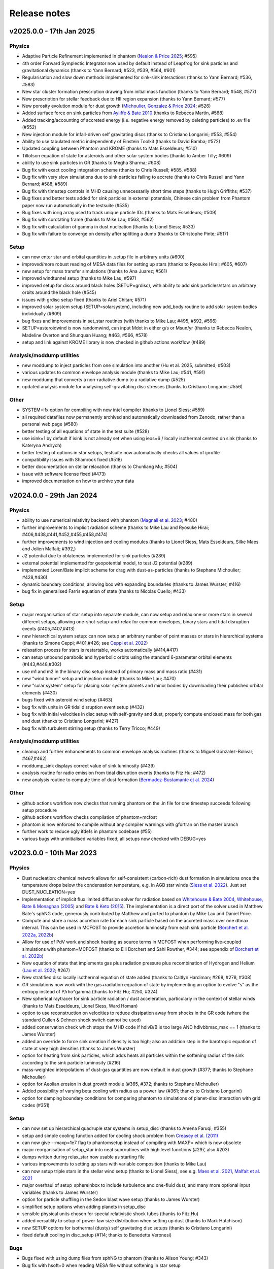 Release notes
=============

v2025.0.0 - 17th Jan 2025
-------------------------

Physics
~~~~~~~
- Adaptive Particle Refinement implemented in phantom (`Nealon & Price 2025 <https://ui.adsabs.harvard.edu/abs/2024arXiv240911470N>`__; #595)
- 4th order Forward Symplectic Integrator now used by default instead of Leapfrog for sink particles and gravitational dynamics (thanks to Yann Bernard; #523, #539, #564, #601)
- Regularisation and slow down methods implemented for sink-sink interactions (thanks to Yann Bernard; #536, #583)
- New star cluster formation prescription drawing from initial mass function (thanks to Yann Bernard; #548, #577)
- New prescription for stellar feedback due to HII region expansion (thanks to Yann Bernard; #577)
- New porosity evolution module for dust growth (`Michoulier, Gonzalez & Price 2024 <https://ui.adsabs.harvard.edu/abs/2024A&A...688A..31M>`__; #526)
- Added surface force on sink particles from `Ayliffe & Bate 2010 <http://adsabs.harvard.edu/abs/2010MNRAS.408..876A>`__ (thanks to Rebecca Martin, #568)
- Added tracking/accounting of accreted energy (i.e. negative energy removed by deleting particles) to .ev file (#552)
- New injection module for infall-driven self gravitating discs (thanks to Cristiano Longarini; #553, #554)
- Ability to use tabulated metric independently of Einstein Toolkit (thanks to David Bamba; #572)
- Updated coupling between Phantom and KROME (thanks to Mats Esseldeurs; #510)
- Tillotson equation of state for asteroids and other solar system bodies (thanks to Amber Tilly; #609)
- ability to use sink particles in GR (thanks to Megha Sharma; #608)
- Bug fix with exact cooling integration scheme (thanks to Chris Russell; #585, #588)
- Bug fix with very slow simulations due to sink particles failing to accrete (thanks to Chris Russell and Yann Bernard; #588, #589)
- Bug fix with timestep controls in MHD causing unnecessarily short time steps (thanks to Hugh Griffiths; #537)
- Bug fixes and better tests added for sink particles in external potentials, Chinese coin problem from Phantom paper now run automatically in the testsuite (#535)
- Bug fixes with iorig array used to track unique particle IDs (thanks to Mats Esseldeurs; #509)
- Bug fix with corotating frame (thanks to Mike Lau; #563, #562)
- Bug fix with calculation of gamma in dust nucleation (thanks to Lionel Siess; #533)
- Bug fix with failure to converge on density after splitting a dump (thanks to Christophe Pinte; #517)

Setup
~~~~~
- can now enter star and orbital quantities in .setup file in arbitrary units (#600)
- improved/more robust reading of MESA data files for setting up stars (thanks to Ryosuke Hirai; #605, #607)
- new setup for mass transfer simulations (thanks to Ana Juarez; #561)
- improved windtunnel setup (thanks to Mike Lau; #597)
- improved setup for discs around black holes (SETUP=grdisc), with ability to add sink particles/stars on arbitrary orbits around the black hole (#545)
- issues with grdisc setup fixed (thanks to Ariel Chitan; #571)
- improved solar system setup (SETUP=solarsystem), including new add_body routine to add solar system bodies individually (#609)
- bug fixes and improvements in set_star routines (with thanks to Mike Lau; #495, #592, #596)
- SETUP=asteroidwind is now randomwind, can input Mdot in either g/s or Msun/yr (thanks to Rebecca Nealon, Madeline Overton and Shunquan Huang; #463, #566, #578)
- setup and link against KROME library is now checked in github actions workflow (#489)

Analysis/moddump utilities
~~~~~~~~~~~~~~~~~~~~~~~~~~
- new moddump to inject particles from one simulation into another (Hu et al. 2025, submitted; #503)
- various updates to common envelope analysis module (thanks to Mike Lau; #541, #591)
- new moddump that converts a non-radiative dump to a radiative dump (#525)
- updated analysis module for analysing self-gravitating disc stresses (thanks to Cristiano Longarini; #556)

Other
~~~~~
- SYSTEM=ifx option for compiling with new intel compiler (thanks to Lionel Siess; #559)
- all required datafiles now permanently archived and automatically downloaded from Zenodo, rather than a personal web page (#580)
- better testing of all equations of state in the test suite (#528)
- use isink=1 by default if isink is not already set when using ieos=6 / locally isothermal centred on sink (thanks to Kateryna Andrych)
- better testing of options in star setups, testsuite now automatically checks all values of iprofile
- compatibility issues with Shamrock fixed (#518)
- better documentation on stellar relaxation (thanks to Chunliang Mu; #504)
- issue with software license fixed (#473)
- improved documentation on how to archive your data


v2024.0.0 - 29th Jan 2024
-------------------------

Physics
~~~~~~~
- ability to use numerical relativity backend with phantom (`Magnall et al. 2023 <https://ui.adsabs.harvard.edu/abs/2023PhRvD.108j3534M/abstract>`__; #480)
- further improvements to implicit radiation scheme (thanks to Mike Lau and Ryosuke Hirai; #406,#438,#441,#452,#455,#458,#474)
- further improvements to wind injection and cooling modules (thanks to Lionel Siess, Mats Esseldeurs, Silke Maes and Jolien Malfait; #392,)
- J2 potential due to oblateness implemented for sink particles (#289)
- external potential implemented for geopotential model, to test J2 potential (#289)
- implemented Loren/Bate implicit scheme for drag with dust-as-particles (thanks to Stephane Michoulier; #428,#436)
- dynamic boundary conditions, allowing box with expanding boundaries (thanks to James Wurster; #416)
- bug fix in generalised Farris equation of state (thanks to Nicolas Cuello; #433)

Setup
~~~~~
- major reorganisation of star setup into separate module, can now setup and relax one or more stars in several different setups, allowing one-shot-setup-and-relax for common envelopes, binary stars and tidal disruption events (#405,#407,#413)
- new hierarchical system setup: can now setup an arbitrary number of point masses or stars in hierarchical systems (thanks to Simone Ceppi; #401,#426; see `Ceppi et al. 2022 <https://ui.adsabs.harvard.edu/abs/2022MNRAS.514..906C/abstract>`__)
- relaxation process for stars is restartable, works automatically (#414,#417)
- can setup unbound parabolic and hyperbolic orbits using the standard 6-parameter orbital elements (#443,#448,#302)
- use m1 and m2 in the binary disc setup instead of primary mass and mass ratio (#431)
- new "wind tunnel" setup and injection module (thanks to Mike Lau; #470)
- new "solar system" setup for placing solar system planets and minor bodies by downloading their published orbital elements (#430)
- bugs fixed with asteroid wind setup (#463)
- bug fix with units in GR tidal disruption event setup (#432)
- bug fix with initial velocities in disc setup with self-gravity and dust, properly compute enclosed mass for both gas and dust (thanks to Cristiano Longarini; #427)
- bug fix with turbulent stirring setup (thanks to Terry Tricco; #449)

Analysis/moddump utilities
~~~~~~~~~~~~~~~~~~~~~~~~~~
- cleanup and further enhancements to common envelope analysis routines (thanks to Miguel Gonzalez-Bolivar; #467,#462)
- moddump_sink displays correct value of sink luminosity (#439)
- analysis routine for radio emission from tidal disruption events (thanks to Fitz Hu; #472)
- new analysis routine to compute time of dust formation (`Bermudez-Bustamante et al. 2024 <https://ui.adsabs.harvard.edu/abs/2024MNRAS.533..464B>`__)

Other
~~~~~
- github actions workflow now checks that running phantom on the .in file for one timestep succeeds following setup procedure
- github actions workflow checks compilation of phantom+mcfost
- phantom is now enforced to compile without any compiler warnings with gfortran on the master branch
- further work to reduce ugly ifdefs in phantom codebase (#55)
- various bugs with uninitialised variables fixed; all setups now checked with DEBUG=yes


v2023.0.0 - 10th Mar 2023
-------------------------

Physics
~~~~~~~
- Dust nucleation: chemical network allows for self-consistent (carbon-rich) dust formation in simulations once the temperature drops below the condensation temperature, e.g. in AGB star winds (`Siess et al. 2022 <https://ui.adsabs.harvard.edu/abs/2022A%26A...667A..75S/abstract>`__). Just set DUST_NUCLEATION=yes
- Implementation of implicit flux limited diffusion solver for radiation based on `Whitehouse & Bate 2004 <https://ui.adsabs.harvard.edu/abs/2004MNRAS.353.1078W>`__, `Whitehouse, Bate & Monaghan (2005) <https://ui.adsabs.harvard.edu/abs/2005MNRAS.364.1367W>`__ and `Bate & Keto (2015) <http://adsabs.harvard.edu/abs/2015MNRAS.449.2643B>`__. The implementation is a direct port of the solver used in Matthew Bate's sphNG code, generously contributed by Matthew and ported to phantom by Mike Lau and Daniel Price.
- Compute and store a mass accretion rate for each sink particle based on the accreted mass over one dtmax interval. This can be used in MCFOST to provide accretion luminosity from each sink particle (`Borchert et al. 2022a <https://ui.adsabs.harvard.edu/abs/2022MNRAS.510L..37B>`__, `2022b <https://ui.adsabs.harvard.edu/abs/2022MNRAS.517.4436B>`__)
- Allow for use of PdV work and shock heating as source terms in MCFOST when performing live-coupled simulations with phantom+MCFOST (thanks to Elli Borchert and Sahl Rowther, #344; see appendix of `Borchert et al. 2022b <https://ui.adsabs.harvard.edu/abs/2022MNRAS.517.4436B>`__)
- New equation of state that implements gas plus radiation pressure plus recombination of Hydrogen and Helium (`Lau et al. 2022 <https://ui.adsabs.harvard.edu/abs/2022MNRAS.517.4436B>`__; #267)
- New stratified disc locally isothermal equation of state added (thanks to Caitlyn Hardiman; #268, #278, #308)
- GR simulations now work with the gas+radiation equation of state by implementing an option to evolve "s" as the entropy instead of P/rho^gamma (thanks to Fitz Hu; #250, #324)
- New spherical raytracer for sink particle radiation / dust acceleration, particularly in the context of stellar winds (thanks to Mats Esseldeurs, Lionel Siess, Ward Homan)
- option to use reconstruction on velocities to reduce dissipation away from shocks in the GR code (where the standard Cullen & Dehnen shock switch cannot be used)
- added conservation check which stops the MHD code if hdivB/B is too large AND hdivbbmax_max == 1 (thanks to James Wurster)
- added an override to force sink creation if density is too high; also an addition step in the barotropic equation of state at very high densities (thanks to James Wurster)
- option for heating from sink particles, which adds heats all particles within the softening radius of the sink according to the sink particle luminosity (#216)
- mass-weighted interpolations of dust-gas quantities are now default in dust growth (#377; thanks to Stephane Michoulier)
- option for Aeolian erosion in dust growth module (#365, #372; thanks to Stephane Michoulier)
- Added possibility of varying beta cooling with radius as a power law (#361; thanks to Cristiano Longarini)
- option for damping boundary conditions for comparing phantom to simulations of planet-disc interaction with grid codes (#351)


Setup
~~~~~
- can now set up hierarchical quadruple star systems in setup_disc (thanks to Amena Faruqi; #355)
- setup and simple cooling function added for cooling shock problem from `Creasey et al. (2011) <https://ui.adsabs.harvard.edu/abs/2011MNRAS.415.3706C>`__
- can now give --maxp=1e7 flag to phantomsetup instead of compiling with MAXP= which is now obsolete
- major reorganisation of setup_star into neat subroutines with high level functions (#297, also #203)
- dumps written during relax_star now usable as starting file
- various improvements to setting up stars with variable composition (thanks to Mike Lau)
- can now setup triple stars in the stellar wind setup (thanks to Lionel Siess), see e.g. `Maes et al. 2021 <https://ui.adsabs.harvard.edu/abs/2021A%26A...653A..25M/abstract>`__, `Malfait et al. 2021 <https://ui.adsabs.harvard.edu/abs/2021A&A...652A..51M>`__
- major overhaul of setup_sphereinbox to include turbulence and one-fluid dust; and many more optional input variables (thanks to James Wurster)
- option for particle shuffling in the Sedov blast wave setup (thanks to James Wurster)
- simplified setup options when adding planets in setup_disc
- sensible physical units chosen for special relativistic shock tubes (thanks to Fitz Hu)
- added versatility to setup of power-law size distribution when setting up dust (thanks to Mark Hutchison)
- new SETUP options for isothermal (dusty) self gravitating disc setups (thanks to Cristiano Longarini)
- fixed default cooling in disc_setup (#114; thanks to Benedetta Veronesi)

Bugs
~~~~
- Bugs fixed with using dump files from sphNG to phantom (thanks to Alison Young; #343)
- Bug fix with hsoft=0 when reading MESA file without softening in star setup
- Various bug fixes when setting up Bonnor-Ebert density profiles in the sphere-in-box setup (thanks to James Wurster; #303)
- Bug fix with automated download of data files
- Bug fix in implicit cooling when du/dt goes to zero (#328; thanks to Lionel Siess)
- Various bug fixes with dust nucleation and cooling (Siess)
- Bug fix with artificial conductivity when employing the Minkowski metric in General Relativity
- various issues compiling phantom with MCFOST fixed (thanks to Christophe Pinte; #199)
- seg fault in dump file read utilities fixed if attempting to read an array that has not been allocated
- various bugs with phantom2hdf5 fixed (thanks to Stephen Nielson #368)
- Bug fix reading the default star data files from the data/ directory
- Bug fix in `Farris et al. (2014) <http://adsabs.harvard.edu/abs/2014ApJ...783..134F>`__ equation of state (#282; thanks to Enrico Ragusa)
- Bug fix for dustfrac and dust-to-gas ratio in dustydisc setup (#273; thanks to Mark Hutchison)
- Bug fix in the initialisation of dustfrac in setup_disc
- Fixed critical bug in calculation of Teff in stellar wind setups (thanks to Lionel Siess)
- Fix the makefiles qscript target to write correct slurm scripts for MPI jobs (#269)
- Bug fix with sink particle creation in MPI (Chan, Liptai via ADACS; #234)
- Bug fix with Koyama & Inutuska cooling; works now for both implicit & explicit (thanks to James Wurster)
- Bug fixes in gravitational wave inspiral with star+sink (thanks to Martina Toscani; #367)
- libtool error fixed, use ar rcs to create libraries

Utils
~~~~~
- New moddump utility for importing sphNG dumps containing sink particles into phantom (thanks to Alison Young)
- New moddump to add a flyby to an evolved simulation (sink particle in parabolic orbit); thanks to Cristiano Longarini
- improved common envelope analysis routines (Lau, Gonzalez, Nielson; #334)
- moddump_sink allows modification of all sink particles in the simulation
- better error messages in moddump_binary if not enough memory is allocated to add a second star (Lau)
- cleanup of moddump_binary to improve code clarity (#257)
- moddump_binary can be used to set up binary of two stars with sink-particle stellar cores (thanks to Mike Lau; #362)
- moddump_rotate to add solid body rotation to a sphere of gas (Lau; #290)
- diffdumps returns a non-zero exit code if files differ (Chan, Liptai via ADACS; #237)


Performance
~~~~~~~~~~~
- major optimisation of MPI communication to avoid bottleneck of openMP code (#310; Chan, Liptai via ADACS)
- optimisation of particle balance between MPI threads (Chan, Liptai via ADACS; #316)
- timing information written in the log file for local and remote parts of density and force (Chan, Liptai via ADACS; #271)
- various MPI and OpenMP memory allocation optimisations and bug fixes (Chan, Liptai via ADACS; #209, #262; #243)
- Optimisations to reduce unnecessary calls when compiling with `MPI=yes` but running with only 1 MPI task (Chan, Liptai via ADACS; #259)

Other
~~~~~
- Switched off the automatic decrease of dtmax if the time between dumps is too large (#342)
- added option to create restart dumps if we go > 24h without a dump (#352; thanks to James Wurster)
- better help for SETUP= flag in Makefile
- configuration added for Flatiron cluster (SYSTEM=rusty and SYSTEM=popeye; thanks to Mike Lau)
- further work to remove unnecessary ifdefs (#55)
- Added MPI unit tests to the testsuite (Chan, Liptai via ADACS; #220, #222, #229, #235, #217, #322)
- major reorganisation of cooling modules; added cooling_solver, cooling_functions and other modules
- bots script can be run as a pre-commit action (Chan, Liptai via ADACS; #223, #317)
- Makefile split into Makefile_setups, Makefile_systems and Makefile_qscripts to avoid clutter (Liptai via ADACS; #261; see #253)
- Timing hierarchy drawn in a nicer way using a tree diagram (Chan via ADACS; #254)
- makefile exit codes are propagated through to calling scripts (#256)
- test suite is now also run using ifort on github runners (Chan, Liptai via ADACS; #228)
- github actions checks on pull requests are now run in parallel (Chan, Liptai via ADACS; #224)
- if dt is too small, exit in step with useful information rather than in get_ibin (thanks to James Wurster)
- option to run bots on staged files only (#213)

Documentation
~~~~~~~~~~~~~
- added list of pre-cooked setups (SETUP=blah) to docs
- added list of all equation of state options (#311)
- additional documentation on the file format specification
- Documentation added regarding Sarracen
- Machine-specific instructions added for Kennedy (St. Andrews) and DiAL
- Documentation for self-gravitating and gravitationally unstable disc setups (thanks to Cristiano Longarini)


v2022.0.0 - 17th Jan 2022
-------------------------

Physics
~~~~~~~
- Option for gravitational wave emission in quadrupole approximation from any simulation (`Toscani et al. 2022 <https://ui.adsabs.harvard.edu/abs/2022MNRAS.510..992T/abstract>`__)
- Further improvements to wind injection/line cooling/dust formation (`Siess et al. 2022 <https://ui.adsabs.harvard.edu/abs/2022A%26A...667A..75S/abstract>`__)
- Ideal + radiation + H/He ionisation equation of state (Lau, Hirai)
- Allow for variable composition (X, Z, mu) in stars (Lau, Hirai)
- Radiative feedback implemented via MCFOST based on sink particle Mdot (`Borchert et al. 2022 <https://ui.adsabs.harvard.edu/abs/2022MNRAS.510L..37B/abstract>`__)
- Sink particles can now merge (thanks to James Wurster; #172)
- Option for thermal energy floor / minimum temperature (Wurster)
- Fixes/improvements to implicit cooling (Wurster)
- Updated NICIL library for non-ideal MHD coefficients to v2.1 (Wuster; #115)

Setup
~~~~~
- Further improvements to automated relax-star procedure and to setup_star in general (See Appendix C of `Lau et al. 2022 <https://ui.adsabs.harvard.edu/abs/2021arXiv211100923L/abstract>`__)
- Real star profiles allowed in GR tidal disruption event setup and moddump (Hu, Sharma)
- Set up for an hierarchical triple system embedded in a circum-triple disc (`Ceppi et al. 2022 <https://ui.adsabs.harvard.edu/abs/2022MNRAS.514..906C/abstract>`__; `2023 <https://ui.adsabs.harvard.edu/abs/2023MNRAS.520.5817C/abstract>`__; #102, #110)
- Firehose setup added for testing tidal disruption flows

Bugs
~~~~
- Bug fixed where showarrays utility did not work with single precision files (#164)
- Bug fix with particle IDs tracking with MPI (Chan, Liptai via ADACS)
- Bug fix with particle waking with MPI (Chan, Liptai via ADACS)
- Fix missing sink force reduction during initial setup (Chan, Liptai via ADACS)
- Fix reading integer arrays from native phantom files (Chan, Liptai via ADACS)
- Bug fix with seg fault in test suite during sink particle creation (#132)
- Bug fixes with molecular line cooling (Homan)
- Bug fix with timestep during particle injection (Wurster)
- Bug fixes with disc setup (Ragusa)

Utils
~~~~~
- improved common envelope analysis routines (Lau)
- some issues with hdf5 read/write fixed (Chan)
- diffdumps utility now works with MPI
- import/export to Kepler 1D stellar evolution code (Sharma, Heger)
- bug fixes in dustydisc analysis
- fix unit conversion of distance and mass in moddump dustadd.f90 (Longarini)

Other
~~~~~
- entire build and test suite now checked during continuous integration/ github workflows (Chan, Liptai via ADACS)
- fixed warnings regarding temporary array creation when compiling with ifort
- compiler warnings fixed

v2021.0.0 - 25th Jan 2021
-------------------------

Physics
~~~~~~~
- General relativistic hydrodynamics in Kerr, Schwarzschild and Minkowski metrics (`Liptai & Price 2019 <https://ui.adsabs.harvard.edu/abs/2019MNRAS.485..819L/abstract>`__)
- Major improvements to wind injection/line cooling/dust formation (contributed by Lionel Siess)
- Interface with KROME chemistry library for chemistry+cooling (contributed by Ward Homan)
- Multigrain dust-as-particles (i.e. multiple large grain species) now works (Mentiplay et al. 2020)
- Overdamping problem for small grains fixed when dust is simulated with particles (`Price & Laibe 2020 <https://ui.adsabs.harvard.edu/abs/2020MNRAS.495.3929P/abstract>`__)
- Stepinski-Valageas dust growth algorithm works with both dust-as-mixture and dust-as-particles (`Vericel et al. 2020 <https://ui.adsabs.harvard.edu/abs/2021MNRAS.507.2318V/abstract>`__)
- Preliminary implementation of flux limited diffusion radiation hydro, explicit timestepping only (Biriukov, Borchert)
- Added "ideal + radiation" equation of state (Lau)
- Various improvements to asteroid wind injection modules (Trevascus, Nealon, see `Trevascus et al. 2021 <https://ui.adsabs.harvard.edu/abs/2021MNRAS.505L..21T/abstract>`__)
- gravitational wave inspiral via external force works with sink particles (Toscani)
- gravitational wave emission computed automatically using Quadrupole approximation (Toscani)
- NICIL library for non-ideal MHD diffusion coefficients updated to v1.2.6 (Wurster)

Setup
~~~~~
- Major improvements to setup procedure when mapping MESA stars into phantom, including ability to replace core with softened point mass particle (Lau, Hirai, Gonzalez, de Marco, Reichardt)
- automated relaxation of stellar profiles in phantomsetup using asynchronous shifting (relax-o-matic), similar to `Diehl et al. (2015) <https://ui.adsabs.harvard.edu/abs/2015PASA...32...48D/abstract>`__.
- added random-but-symmetric option to set_sphere, giving arbitrary density profile with centre of mass exactly at origin
- Various setup routines for GR simulations, e.g. setup_grtde for tidal disruption problems (Liptai et al. 2019)
- Dust growth setups (growingdisc,testgrowth)
- Shocktube setup includes special relativistic shock tubes (`Liptai & Price 2019 <https://ui.adsabs.harvard.edu/abs/2019MNRAS.485..819L/abstract>`__), radiative shocks (Borchert, Biriukov) and dusty shocks with multiple grain sizes (Mentiplay et al. 2020). Also added ability to smooth initial shock front if desired (c.f. Mentiplay et al. 2020)
- Ability to set up initial density profile as Bonnor-Ebert sphere in star formation setups (Wurster)
- Disc setup with dust now shows the percentage of particles not satisfying the terminal velocity approximation (Ragusa)

Bugs
~~~~
- Various bug fixes with radiation hydrodynamics with flux-limited diffusion (Borchert, Biriukov)
- Various issues with live phantom-mcfost simulations fixed (Pinte)
- Various issues with multigrain dust calculations fixed (Mentiplay)
- Various issues with dust growth fixed (Vericel)
- Fixed bug with artificial conductivity being incorrect when non-ideal equations of state were used (Lau, Hirai)
- Bug fix with sink particles not crossing periodic boundaries (Wurster)
- Now check for dead particles present in dump files and remove them
- bug fixes with phantom2pdf_amr for computing volume-weighted probability density functions
- bug fix in analysis_disc regarding where the origin is assumed to be (Nealon)
- bug fix with memory allocation for dvdx, possibly meaning shock viscosity switch was not applied properly

Utils
~~~~~
- splitpart and mergepart utilities added for splitting and merging particles, can be used to continue a simulation at a lower/higher resolution (Nealon, Wurster, Price)
- growth_to_mcfost utility added for radiative transfer post-processing of simulations with dust growth (Vericel)
- major improvements to analysis_common_envelope (Lau, de Marco)
- various issues with phantom2hdf5 utility fixed (Mentiplay, Pinte)
- moddump_sink can be used to modify various sink particle properties by hand (Pinte, Lau)
- analysis_tde for analysing GR tidal disruption calculations (Liptai)
- ev2dot utility for taking derivative of any column in a .ev file (Liptai)
- evcut, evhead, evcat utilities for manipulating/combining .ev files (Liptai)
- combinedustdumps utility for stacking dust-gas simulations performed with single grain sizes (Mentiplay, Price)

Build
~~~~~
- code compiled into more modular and re-usable libraries (libsetup, libphantom)
- phantomtest is now compiled as a separate binary to phantom, where phantomtest depends on phantom but not the other way around
- phantomsetup now compiles using libsetup to keep dependencies clean

Other
~~~~~
- Added rkill option to kill particles outside a certain radius, useful for simulations with particle injection (Veronesi)
- get_derivs_global routine simplifies a lot of code in the test suite
- Remaining static memory allocation removed, phantom itself no longer requires MAXP= flag to increase the particle number beyond 10^6. However, this remains necessary in phantomsetup.
- migrated repositories and continuous integration tests to github
- simplified code due to pressure now being stored on particles, use "conservative to primitive" routine to convert conserved variables to primitive variables
- automated documentation of code modules via sphinx-fortran

Performance
~~~~~~~~~~~
- pressure, temperature and sound speed are now stored on particles, removing the need to call the equation of state routine on neighbours. This improves performance of simulations using tabulated equations of state. Equation of state is now only called once per timestep.


v1.4.0 - 20th January 2020 - 1b48489
------------------------------------

Physics
~~~~~~~

-  Working implementation of dust growth using Stepinski-Valageas 1997
   model (Vericel)
-  updated MCFOST interface for live radiation calculations
-  further improvements to Roche Lobe injection (Worpel)
-  Fixed issue of initial violent response of inner disc - no longer
   correct orbital velocities for surface density turnover in inner disc
-  default alpha_AV is 1.0 instead of 0.1 when using CONST_AV = yes
-  warning added about particles with zero sound speed
-  preliminary work to incorporate Shen (2012) equation of state for
   Neutron stars
-  Support for multi grain dust with multiple large grain species
-  (non-ideal MHD) updated nicil cosmic ray ionisation library to V1.2.6

Setup
~~~~~

-  Bug fixes with disc setup routines
-  Default npart is 10^6 in disc setup
-  better warnings about validity of terminal velocity approximation
-  moved default settings for particle arrays into init_part routine
-  cluster setup reads/writes .setup file

Bugs
~~~~

-  Issue with zero grain sizes upon restart fixed, now checked for in
   checksetup
-  Issue with one fluid setups not working on stable branch fixed
-  Numerous bugs fixed with dust growth implementation (Vericel)
-  git version info prints correctly when running test suite
-  now call update_externalforce before checksetup is run to avoid
   problem with extern_binary
-  Default units changed in galaxies setup to avoid momentum
   conservation warning
-  bug fixes for barotropic ieos=8
-  bug fix with fatal error for particles with energy equal to zero (now a warning)
-  (pyphantom) Added try statements to avoid errors when loading utherm, temperature and bxyz
-  (ptmass) bug fix in bookkeeping of why sink was not created
-  (test_derivs) more precise test of artificial viscosity terms for DISC_VISCOSITY=no,
-  passes test suite when KERNEL=quintic
-  MPI thread-safe downloading of datafiles
-  BUG FIX with memory allocation for dvdx; possibly affecting viscosity switch if DISC_VISCOSITY=no

Performance
~~~~~~~~~~~

-  Improved parallelisation of root node construction in kdtree build

Build
~~~~~

-  Nightly code performance (openMP only) now checked automatically

Utils
~~~~~

-  read_array_from_file in utils_dumpfiles can be used to read real*4
   arrays not read during read_dumpfile (e.g. luminosity)
-  kernels script updated to Python 3
-  several python scripts (evcat,evcut,evhead,ev2dot) added for messing
   around with .ev files (#, Liptai)
-  phantom2hdf5 added to convert dump files to hdf5 format (Mentiplay,
   Liptai)
-  moddump to remove particles inside/outside some radius (Vericel)
-  disc analysis utility now assumes that the disc is around the first
   sink if sinks are present
-  combinedustdumps utility to stack different grain sizes from
   single-grain calculations now works with automatic memory allocation

Other
~~~~~

-  less verbose output during memory allocation
-  update_test_scores routine used to avoid repeated code in test suite
-  optional HDF5 output for easy reading of dump files in Python via
   Plonk (Mentiplay, Liptai)
-  automatic correction of “if(” to “if (” by format-bot


v1.3.0 - 22 Feb 2019 - 4d45cb3
------------------------------

Physics
~~~~~~~

-  Multigrain dust simulations with multiple large grains now possible (Mentiplay). This complements the multigrain method used for small grains, but simulating small and large grain populations simultaneously is not yet fully functional
- Further updates to dust growth algorithms (Vericel)
-  Much improved wind injection routines (Price, Siess)
- Improvements to Roche lobe injection module (Worpel)
- Injection modules can now provide an additional timestep constraint where needed
-  One fluid dust uses method of `Ballabio et al.  (2018) <http://ui.adsabs.harvard.edu/abs/2018MNRAS.477 .2766B>`__ to prevent negative dust fractions
-  can now set a maximum density after which the simulation will end, also dtmax will dynamically decrease/increase if density increases too rapidly (Wurster)
-  removed obsolete and unused etamhd fixed resistivity variable
- reduced timestep from physical viscosity force by factor 0.4: this has been found to lead to much better convergence of disc simulations that use this method (Nixon)

Bugs
~~~~

- bug fix with momentum conservation in two fluid dust-gas drag when ISOTHERMAL=yes
- array bounds error in analysis_tde fixed
- bugfix in read options for externbinary module

Tests
~~~~~

-  test for momentum and energy conservation in two fluid dust-gas drag
-  code performance is now checked nightly against a suite of benchmarks
-  sends error code to system if a fatal error happens (Pinte)
-  added check on the conservation of angular momentum with dust/gas

Setup
~~~~~

-  Binary disc setup uses Farris et al. (2014) locally isothermal equation of state for discs around more than one star
-  Disc setup routine modularised and made more general (Mentiplay)
- gwdisc setup now allows disc inclination (`Pereira et al. 2019 <http://ui.adsabs.harvard.edu/abs/2019MNRAS.4 84...31P>`__)
-  setup_star given fairly major restructure so logic is clearer; more cleanly split interactive from non-interactive parts
-  Flyby setup updated with the following roll angle convention: incl=0 => prograde orbit (disc and perturber anti-clockwise; incl=180 => retrograde orbit (disc anti- and perturber clockwise). See `Cuello et al. 2019 <http://ui.adsabs.harvard.edu/abs/2019MNRAS.483.4114CL>`__
-  minor fixes to dustyshock and dustywave setups (Hutchison)
- binary_w in setup_disc is now 270 degrees by default
- asteroidwind setup added
- added option to setup a settled dusty disc, working with both one and 2 fluid (Dipierro)

Build
~~~~~

-  version number and git sha now written to dump file headers
- memory is now allocated at runtime for main arrays in Phantom (Chan). This avoids the need to recompile with MAXP= when you change the particle number.  Only applies to main phantom binary at present, not to phantomsetup.
- many compiler warnings fixed
- cleanup of evolve module
- obsolete preprocessor flags -DSORT_RADIUS_INI T and -DDUSTFRAC deleted
-  you can now supply JOBNAME= when making job scripts with make qscript, otherwise it continues to choose delightful random words

Analysis
~~~~~~~~

-  Multigrain post-processing works properly with MCFOST
- phantomevcompare will not duplicate data when merging files
-  further integration with MCFOST
- analysis disc planet prints the effective tilt between the inner and outer disc (Nealon)
-  disc analysis now defaults to sorting particles by cylindrical radius - this should fix any discrepancies that may have been occurring.  Deliberately made it very hard not to chose this option (Nealon)
-  disc analysis now returns the total angular momentum components as well (Nealon)
- precession files: these can now be made even if the first file input is not the first file of the simulation (Nealon)
- utils_disc now handles an eccentric disc - bins are defined by semi-major axis, not by radius (Nealon)
- analysis_dustydis c
- Added check Ltot!=0 to prevent NaNs in the output (Ragusa)
- moddump_extenddis c implemented to extend an existing disc simulation in radius (Nealon)
-  disc scale height now calculated from particle positions but works perfectly with a warped disc (Nealon)

Other
~~~~~

-  phantom outputs helpful error message if .setup file is given on command line instead of .in file


v1.2.0 - 20 Jun 2018 - d339b10
------------------------------

This release corresponds to the accepted version of the Phantom paper (v2 on arXiv). Changes compared to v1.1.0:

Physics
~~~~~~~

- Multigrain dust algorithm implemented `(Hutchison, Price & Laibe 2018) <http://ui.adsabs.harvard.edu/abs/2018MNRAS.476.2186H>`__

Build
~~~~~

- SYSTEM=ozstar added


v1.1.0 - 5 Apr 2018
-------------------

Physics
~~~~~~~

-  Helmholtz equation of state implemented (Tricco)
- preliminary work on dust growth (Vericel)

Bugs
~~~~

-  bug fix with magnetic fields on boundary particles
-  bug fix with incorrect fatal error on centre of mass non-conservation
-  angular momentum now conserved during sink particle accretion (#17, Wurster)
- issues with git-lfs fixed
- bug fix with write of B-field to small dump files

Tests
~~~~~

-  setupbot: Nightly checks that phantomsetup does not require unspecified user input

Setup
~~~~~

-  better defaults in several setups so we pass setupbot checks
- set_slab utility routine added for 2D-in-3D setups

Build
~~~~~

- SYSTEM=raijin added


v1.0 - 13 Mar 2018
------------------

Physics
~~~~~~~

-  working MPI implementation (Chan)
-  more robust algorithm for one fluid dust (Ballabio+ 2018)
-  dust algorithm (one fluid/two fluid) chosen at runtime not compile time
-  particle waking with individual timesteps re-implemented (Wurster; 45fae9b)
-  universal disc setup routine (Mentiplay)
-  setup added for flyby simulations (Mentiplay, Cuello)
-  CO cooling implemented (Glover)
-  magnetic field evolves B/rho rather than B (Tricco, Price)
-  stellar wind routine works out-of-the-box (Toupin)
-  improvemements to Galactic Centre winds and cooling (Russell, Price)
-  NICIL updated to v1.2.3 (Wurster)

Bugs
~~~~

-  bug with drag in two fluid dust-gas when hj > hi fixed (Dipierro)
-  updates/bug fixes to MESA Equation of state tabulation
-  bug fix with energy conservation with softened sink particles
-  bug fix with self-gravity + multiple particle types

Tests
~~~~~

-  nightly checks for non-ideal MHD added
-  self gravity checked for all particle types
-  testsuite checked nightly with MPI


v0.9 - 14 Feb 2017
------------------


This is the first public release of Phantom, alongside arXiv paper.

Contains:

-  hydro
-  sink particles
-  self-gravity
-  MHD
-  dust (two fluid and one fluid)
-  ISM chemistry and cooling
-  physical viscosity
-  non-ideal MHD
-  external forces including corotating frame, Lense-Thirring
   precession, P-R drag, fixed binary
